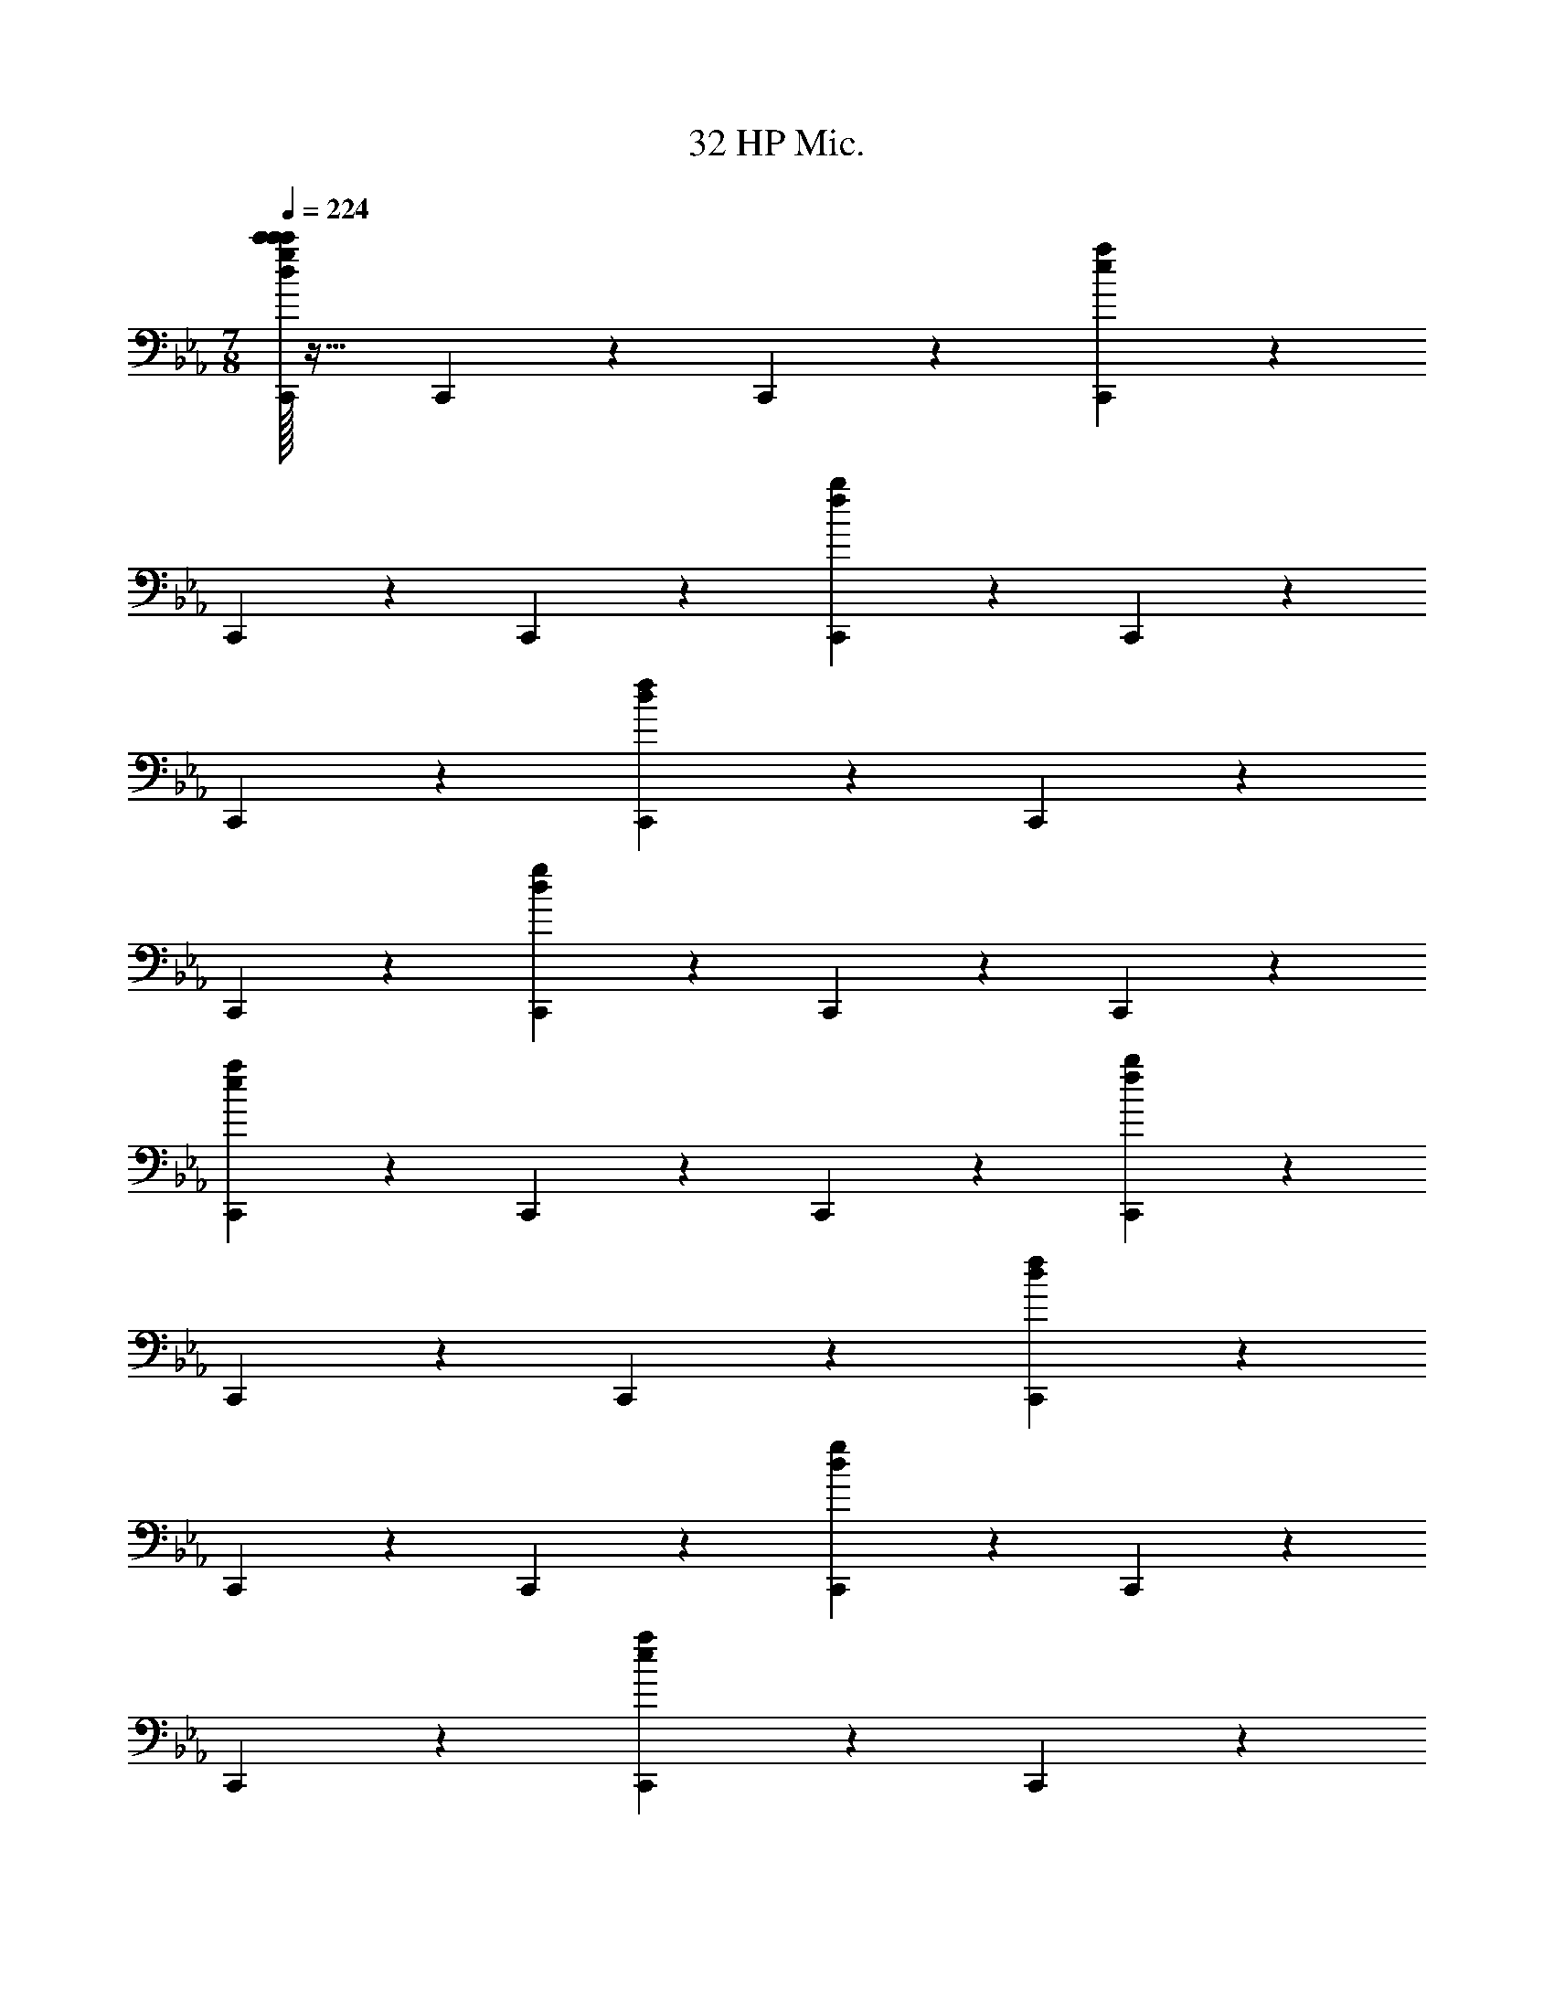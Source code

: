 X: 1
T: 32 HP Mic.
Z: ABC Generated by Starbound Composer v0.8.7
L: 1/4
M: 7/8
Q: 1/4=224
K: Eb
[c'/32c'/4C,,19/20d19/10g19/10c'171/20] z31/32 C,,19/20 z/20 C,,19/20 z11/20 [C,,10/7e93/28a93/28] z/14 
C,,19/20 z/20 C,,19/20 z/20 [C,,19/20f19/10b19/10] z/20 C,,19/20 z/20 
C,,19/20 z11/20 [C,,10/7d93/28f93/28] z/14 C,,19/20 z/20 
C,,19/20 z/20 [C,,19/20d19/10g19/10] z/20 C,,19/20 z/20 C,,19/20 z11/20 
[C,,10/7e93/28a93/28] z/14 C,,19/20 z/20 C,,19/20 z/20 [C,,19/20f19/10b19/10] z/20 
C,,19/20 z/20 C,,19/20 z11/20 [C,,10/7d93/28f93/28] z/14 
C,,19/20 z/20 C,,19/20 z/20 [C,,19/20d19/10g19/10] z/20 C,,19/20 z/20 
C,,19/20 z11/20 [C,,10/7e93/28a93/28] z/14 C,,19/20 z/20 
C,,19/20 z/20 [C,,19/20f19/10b19/10] z/20 C,,19/20 z/20 C,,19/20 z11/20 
[C,,10/7d93/28f93/28] z/14 C,,19/20 z/20 C,,19/20 z/20 [C,,19/20B19/10d19/10f19/10] z/20 
C,,19/20 z/20 [d/32d/4C,,19/20d19/10] z47/32 [z/C,,10/7f19/8B93/28d93/28f93/28] [f/32f/4] z31/32 
C,,19/20 z/20 [g/32g/4g19/20C,,19/20] z95/32 
[z3/B,57/10F57/10] A,,10/7 z/14 G,,19/20 z/20 
F,,19/20 z/20 _D,,19/20 z/20 [C19/20F19/20C,,19/20c19/20f19/20] z/20 C,,19/20 z/20 
[C,,15/32B,19/20E19/20B19/20e19/20] z/32 C,,10/7 z/14 C,,19/20 z/20 C,,19/20 z/20 
C,,19/20 z/20 C,,19/20 z/20 C,,19/20 z/20 C,,15/32 z/32 C,,10/7 z/14 
C,,19/20 z/20 [D19/20=E19/20=A,,19/20=A19/20d19/20] z/20 A,,19/20 z/20 [C19/20_E19/20_A,,19/20_A19/20c19/20] z/20 
A,,19/20 z/20 A,,15/32 z/32 A,,10/7 z/14 A,,19/20 z/20 
A,,19/20 z/20 A,,19/20 z/20 A,,19/20 z/20 A,,19/20 z/20 
[z/A,,19/20] [=B,10/7=E10/7^F,,10/7^F10/7=B10/7] z/14 F,,19/20 z/20 [=A,19/20E19/20F,,19/20E19/20=A19/20] z/20 
F,,19/20 z/20 F,,19/20 z/20 F,,19/20 z/20 F,,15/32 z/32 F,,10/7 z/14 
F,,19/20 z/20 F,,19/20 z/20 F,,19/20 z/20 F,,19/20 z/20 
[_E19/20_B19/20E,,19/20e19/20] z/20 [z/E,,19/20] [D10/7A10/7=D,,10/7d10/7] z/14 D,,19/20 z/20 
D,,19/20 z/20 D,,19/20 z/20 D,,19/20 z/20 D,,19/20 z/20 
D,,15/32 z/32 D,,10/7 z/14 D,,19/20 z/20 D,,19/20 z/20 
[C19/20=F19/20C,,19/20] z/20 C,,19/20 z/20 [_B,19/20E19/20C,,19/20c19/10] z/20 C,,15/32 z/32 [C,,10/7f19/8] z/14 
C,,19/20 z/20 [C,,19/20b19/10] z/20 C,,19/20 z/20 [C,,19/20=a19/20] z/20 
[C,,19/20b19/20] z/20 [C,,15/32a19/20] z/32 [C,,10/7f10/7] z/14 [D19/20=E19/20=A,,19/20g19/10] z/20 
A,,19/20 z/20 [C19/20_E19/20_A,,19/20f19/20] z/20 [A,,19/20g19/20] z/20 [A,,19/20c38/5] z/20 
A,,15/32 z/32 A,,10/7 z/14 A,,19/20 z/20 A,,19/20 z/20 
A,,19/20 z/20 A,,19/20 z/20 A,,19/20 z/20 [_D,,15/32=B,19/20=E19/20] z/32 D,,10/7 z/14 
[A,19/20E19/20D,,19/20E19/10] z/20 D,,19/20 z/20 [D,,19/20_A19/10] z/20 D,,19/20 z/20 
[D,,19/20=e19/10] z/20 D,,15/32 z/32 [D,,10/7_e10/7] z/14 [D,,19/20=e19/20] z/20 
[D,,19/20_e19/20] z/20 [D,,19/20=B19/20] z/20 [_E19/20_B19/20E,,19/20_d19/10] z/20 E,,19/20 z/20 
[=D,,15/32D19/20=A19/20=B19/20] z/32 [D,,10/7d10/7] z/14 [D,,19/20^f38/5] z/20 D,,19/20 z/20 
D,,19/20 z/20 D,,19/20 z/20 D,,19/20 z/20 D,,15/32 z/32 D,,10/7 z/14 
D,,19/20 z/20 [C,,19/20=f19/20] z21/20 [=F,,19/20=d19/20] z21/20 
[=E,,19/20=e19/20] z601/20 
B,/4 [z/4=E3/8] A15/32 z/32 [B,19/20G19/20B19/8] z21/20 [z/B,19/20G19/20] E15/32 z/32 
A15/32 z/32 [B15/32B,10/7G10/7] z/32 e19/10 z/10 [d15/32B,19/20G19/20] z/32 c15/32 z/32 
B15/32 z/32 d15/32 z/32 [c15/32C19/20A19/20] z/32 B15/32 z/32 A15/32 z/32 G15/32 z/32 [F15/32C19/20A19/20] z/32 E15/32 z/32 
F15/32 z/32 G15/32 z/32 [A,19/20F19/20A19/10] z21/20 [D/4A,19/20F19/20] [z/4F3/8] A15/32 z/32 
d/4 [z/4f3/8] a15/32 z/32 [=b/4B,19/20G19/20] [z/4g3/8] e15/32 z/32 B/4 [z/4e17/24] [g15/32B,10/7G10/7] z/32 b/4 [z/4g3/8] e15/32 z/32 
B/4 [z/4e3/8] g15/32 z/32 [b/4B,19/20G19/20] [z/4g3/8] e15/32 z/32 B/4 [z/4e3/8] g15/32 z/32 [b/4B,19/20G19/20] [z/4g3/8] e15/32 z/32 
B/4 [z/4e3/8] g15/32 z/32 [C19/20A19/20c'19/20] z/20 b2/9 z/36 c'/4 b2/9 z/36 a/4 [g15/32C19/20A19/20] z/32 f15/32 z/32 
g15/32 z/32 a15/32 z/32 [g5/32A,19/20F19/20] z/96 a167/96 z3/32 [A,19/20F19/20d19/10] z11/20 
[z/B,10/7e10/7] E,,15/32 z/32 E,,15/32 z17/32 E,,15/32 z/32 E,,15/32 z17/32 E,,15/32 z17/32 
E,,15/32 z17/32 E,,15/32 z/32 E,,15/32 z17/32 E,,15/32 z/32 E,,15/32 z17/32 
E,,15/32 z17/32 E,,15/32 z17/32 D,,15/32 z/32 D,,15/32 z17/32 D,,15/32 z/32 
D,,15/32 z17/32 D,,15/32 z17/32 D,,15/32 z17/32 D,,15/32 z/32 D,,15/32 z17/32 
D,,15/32 z/32 D,,15/32 z17/32 D,,15/32 z17/32 D,,15/32 z17/32 _D,,15/32 z/32 
D,,15/32 z17/32 D,,15/32 z/32 D,,15/32 z17/32 D,,15/32 z17/32 D,,15/32 z17/32 
D,,15/32 z/32 D,,15/32 z17/32 D,,15/32 z/32 D,,15/32 z17/32 D,,15/32 z17/32 
D,,15/32 z17/32 C,,15/32 z/32 C,,15/32 z17/32 C,,15/32 z/32 C,,15/32 z17/32 
C,,15/32 z17/32 C,,15/32 z17/32 =A,,,15/32 z/32 A,,,15/32 z17/32 A,,,15/32 z/32 
A,,,15/32 z17/32 =B,,,15/32 z17/32 B,,,15/32 z17/32 [E,,15/32E19/G19/] z/32 E,,15/32 z17/32 
E,,15/32 z/32 E,,15/32 z17/32 E,,15/32 z17/32 E,,15/32 z17/32 E,,15/32 z/32 
E,,15/32 z17/32 E,,15/32 z/32 E,,15/32 z17/32 E,,15/32 z17/32 E,,15/32 z17/32 
[=D,,15/32D19/^F19/] z/32 D,,15/32 z17/32 D,,15/32 z/32 D,,15/32 z17/32 D,,15/32 z17/32 
D,,15/32 z17/32 D,,15/32 z/32 D,,15/32 z17/32 D,,15/32 z/32 D,,15/32 z17/32 
D,,15/32 z17/32 D,,15/32 z17/32 [_D,,15/32_D19/E19/] z/32 D,,15/32 z17/32 D,,15/32 z/32 
D,,15/32 z17/32 D,,15/32 z17/32 D,,15/32 z17/32 D,,15/32 z/32 D,,15/32 z17/32 
D,,15/32 z/32 D,,15/32 z17/32 D,,15/32 z17/32 D,,15/32 z/32 [z/C47/9G47/9] C,,15/32 z/32 
C,,15/32 z17/32 C,,15/32 z/32 C,,15/32 z17/32 C,,15/32 z17/32 C,,15/32 z17/32 
[A,,,15/32C57/20E57/20] z/32 A,,,15/32 z17/32 A,,,15/32 z/32 A,,,15/32 z17/32 [B,,,15/32=D19/10F19/10] z17/32 
B,,,15/32 z17/32 C,,57/20 z3/20 
[e/32e/4e57/20E57/20B57/5G57/4] z95/32 [^f/32f/4f57/20C,,57/20F57/20] z95/32 
[g/32g/4g19/20G19/20] z31/32 [a/32a/4a19/20A19/20] z15/32 [z/b10/7B10/7] [b/32b/4] z31/32 [a/32a/4=D,,57/20a19/5A19/5] z95/32 
[zA57/4] [g/32g/4g19/20G19/20] z31/32 [f/32f/4f19/20F19/20] z15/32 [z/d93/28D,,93/28D93/28F173/28] [d/32d/4] z95/32 
[f/32f/4f57/20F57/20] z95/32 [f/32f/4f57/20F57/20E,,57/20F57/20] z95/32 
[g/32g/4g57/20G57/20G57/20] z95/32 [g'/32g'/4g'57/20G57/20E,,57/20g57/20B57/10] z95/32 
[^f'/32f'/4f'57/20F57/20f57/20] z95/32 [d'/32d'/4^F,,57/20F57/10A57/10d'19/d19/] z191/32 
[G,,57/20G57/10B57/10] z13/20 [z/b10/7B10/7] 
[b/32b/4] z31/32 [d'/32d'/4d'19/20d19/20] z31/32 [e'/32e'/4A,,15/32e'19/5_e19/5_A57/5c57/5] z15/32 A,,15/32 z17/32 A,,15/32 z/32 
A,,15/32 z17/32 A,,15/32 z17/32 [c'/32c'/4A,,15/32c'19/20c19/20] z15/32 [z/d'10/7d10/7] [d'/32d'/4A,,15/32] z31/32 
[e'/32e'/4A,,15/32e'19/5e19/5] z15/32 A,,15/32 z17/32 A,,15/32 z/32 A,,15/32 z17/32 A,,15/32 z17/32 
[=f'/32f'/4A,,15/32f'19/20=f19/20] z31/32 [g'/32g'/4A,,15/32g'19/20g19/20] z15/32 [z/f'93/28f93/28=F95/8_B95/8] [f'/32f'/4C,15/32] z15/32 C,15/32 z17/32 C,15/32 z/32 
C,15/32 z17/32 [d'/32d'/4C,15/32d'57/20d57/20] z31/32 C,15/32 z17/32 C,15/32 z17/32 
[e'/32e'/4C,15/32e'57/20e57/20] z15/32 C,15/32 z17/32 C,15/32 z/32 C,15/32 z17/32 [_b/32b/4C,15/32b57/20B57/20] z31/32 
C,15/32 z17/32 C,15/32 z17/32 [a/32a/4=B,,15/32a19/5=A19/5E57/5A57/5] z15/32 B,,15/32 z17/32 B,,15/32 z/32 
B,,15/32 z17/32 B,,15/32 z17/32 [=e/32e/4B,,15/32e19/20E19/20] z31/32 [a/32a/4B,,15/32a19/20A19/20] z31/32 
[=e'/32e'/4B,,15/32e'57/20e57/20] z15/32 B,,15/32 z17/32 B,,15/32 z/32 B,,15/32 z/32 [z/d'93/28d93/28] [d'/32d'/4B,,15/32] z31/32 
B,,15/32 z17/32 B,,15/32 z17/32 [d'/32d'/4E,,15/32d'57/20d57/20a57/10e57/5] z15/32 E,,15/32 z17/32 E,,15/32 z/32 
E,,15/32 z17/32 [e'/32e'/4E,,15/32e'57/20e57/20] z31/32 E,,15/32 z17/32 E,,15/32 z17/32 
[=b/32b/4E,,10/7b57/10_a57/10=B57/10] z47/32 E,,10/7 z/14 E,,57/20 z3/20 
[=a/32a/4=A,,38/5a114/5e114/5a114/5] z255/32 
F,,38/5 z2/5 
=F,,38/5 z2/5 
[f19/5d19/5_B19/5B19/5d19/5D,,19/5f19/5] z/5 
[g19/5e19/5c19/5c19/5e19/5E,,19/5g19/5] z/5 
[f38/5c38/5c38/5f38/5F,,38/5a76/5a76/5] z2/5 
[z15/g38/5d38/5d38/5g38/5G,,38/5] 
[_a113/14_e113/14c113/14c113/14e113/14_A,,113/14a113/14] z3/7 
[g19/5e19/5c19/5G19/5e19/5_B,,19/5_b19/5] z/5 
[z3/g19/10e19/10c19/10G19/10e19/10C,19/10g19/10] [=a19/8f19/8d19/8A19/8f19/8D,19/8a19/8] z/8 
[=e/4=b19/20e19/20=B19/20g19/20b19/20E,,38/5] z31/4 
[z7/F,,19/5] G,,77/18 z2/9 
[z2=A,,38/5] A,19/10 z/10 
C19/10 z/10 c19/10 z/10 
[z3/d19/10B,,19/5] c10/7 z/14 _B19/20 z/20 
[f19/10C,19/5] z/10 g19/10 z/10 
[=B,,19/5a57/10] z/5 
B,,15/32 z/32 A,,15/32 z/32 G,,15/32 z/32 ^F,,15/32 z/32 [E,,15/32d19/20] z/32 F,,15/32 z/32 [G,,15/32g19/20] z/32 [A,,15/32a19/8] z/32 
[z2_B,,19/5] c'19/10 z/10 
[g19/10E,19/5] z/10 d'19/10 z/10 
[c'19/10_A,,19/5] z/10 g'19/10 z/10 
[z3/f'19/10_D,19/5] c'19/8 z/8 
[c'19/5G,,38/5] z/5 
b19/5 z/5 
[d'19/20=A,,19/5] z/20 b19/20 z/20 d'19/20 z/20 [z/g'19/20] [z=a'19/8=B,,77/18] 
=E,15/32 z/32 ^F,15/32 z/32 A,15/32 z/32 [B,15/32=b'19/10] z/32 E15/32 z/32 ^F15/32 z/32 A15/32 z/32 [b19/20g19/20e19/20G19/20E,,19/20e'19/20] z141/20 
[b19/20g19/20e19/20_D,,19/20] z/20 [z/E19/20e19/20] [A10/7a10/7] z/14 [d19/20d'19/20] z/20 
[_d19/20_d'19/20] z/20 [=d19/20=d'19/20] z/20 [_d19/20_d'19/20] z/20 [A19/20a19/20] z/20 
[b19/20g19/20e19/20C,,19/20=B133/20b133/20] z121/20 
[E15/32e15/32] z/32 [F15/32^f15/32] z/32 [c'10/7g10/7e10/7G10/7A,,10/7g10/7] z/14 [c'10/7g10/7e10/7E10/7A,,10/7e10/7] z/14 
[c'19/20g19/20e19/20B19/20A,,19/20b19/20] z/20 [=d'10/7f10/7=d10/7A10/7B,,10/7a10/7] z/14 [d'19/20f19/20d19/20B,,19/20G10/7g10/7] z/20 [d'10/7f10/7d10/7F10/7B,,10/7f10/7] z/14 
[zC,38/5] G,19/20 z/20 D19/20 z/20 G19/20 z/20 
F19/20 z/20 [z/G19/20] F10/7 z/14 D19/20 z/20 
[E19/10=D,38/5] z/10 D19/20 z/20 E19/20 z/20 
B19/10 z/10 A19/10 z/10 
[z_A38/5_D,38/5] _E19/20 z/20 _B19/20 z/20 [z/=B19/20] _d10/7 z/14 
B19/20 z/20 d10/7 z/14 _e15/32 z/32 [z4_A,,38/5e38/5] 
E19/10 z/10 =E19/10 z/10 
[z3/F19/10f19/5G,,38/5] D19/8 z/8 
[d19/10=d19/5] z/10 B19/10 z/10 
[=e19/10=D,,19/5=A57/10] z/10 d19/10 z/10 
[_d19/10D,,57/20] z/10 [zA10/7A19/10] G,,15/32 z/32 [=A,,15/32A19/8=d113/14] z/32 
[z2_B,,38/5] G19/20 z/20 A19/20 z/20 
D19/10 z/10 A19/10 z/10 
[c19/10_A,,19/5_e19/5] z/10 G19/10 z/10 
[z3/=f19/10d19/5G,,19/5] g19/8 z/8 
[g19/20d19/20c19/20G19/20d19/20C,,19/20c19/20d19/20] z61/20 
[g19/20d19/20c19/20G19/20d19/20C,,19/20c19/20d19/20] z61/20 
[_a19/20e19/20_B19/20_E19/20B19/20_A,,,19/20_A19/20B19/20] z51/20 [a10/7e10/7B10/7E10/7B10/7A,,,10/7A10/7B10/7] z43/14 
[_b19/20f19/20e19/20E19/20=F19/20_B,,,19/20E19/20B19/20] z61/20 
[b19/20f19/20d19/20D19/20F19/20B,,,19/20D19/20B19/20] z61/20 
[b19/20g19/20d19/20D19/20G19/20G,,19/20D19/20B19/20] z61/20 
[b19/20g19/20d19/20D19/20G19/20G,,19/20D19/20B19/20] z61/20 
[=e19/20c19/20=A19/20=E19/20A19/20=A,,19/20E19/20c19/20] z61/20 
[e19/20c19/20A19/20E19/20A19/20A,,19/20E19/20c19/20] z51/20 [_e10/7c10/7_E10/7E10/7_A10/7_A,,10/7E10/7c10/7] z43/14 
[f19/20B19/20F19/20F19/20G19/20G,,19/20F19/20B19/20] z61/20 
[e19/20B19/20G19/20E19/20F19/20=F,,19/20G19/20B19/20] z61/20 
[e19/20B19/20G19/20E19/20F19/20F,,19/20G19/20B19/20] z61/20 
[g19/20f19/20d19/20D19/20G19/20D,,19/20F19/20G19/20] z61/20 
[g19/20f19/20d19/20D19/20G19/20G,,19/20F19/20G19/20] z61/20 
[D,57/20F76/5B76/5c76/5] z3/20 A,,57/20 z3/20 
[C/32C/4C19/20_D,,133/20] z31/32 [F/32F/4F19/20] z31/32 [B/32B/4B19/10] z63/32 
[A/32A/4A19/10] z63/32 [G/32G/4G19/10] z31/32 D,,19/20 z/20 
[G/32G/8G5/32A,,19/20] z13/96 [z/12A167/96] [A/32A/8] z23/32 D,19/20 z/20 [G/32G/4G57/20C,57/20G76/5B76/5] z95/32 
[C/32C/4C19/20G,,57/20] z31/32 [E/32E/4E38/5] z63/32 C,,19/ 
[D,93/28F439/28B439/28c439/28] z5/28 A,,57/20 z3/20 
[C/32C/4C19/20D,,133/20] z15/32 [z/F10/7] [F/32F/4] z31/32 [B/32B/4B19/10] z63/32 
[A/32A/4A19/10] z63/32 [B/32B/4B19/10] z31/32 [z/D,,19/20] [z/A,,10/7c19/8] 
[c/32c/4] z31/32 D,19/20 z/20 [d/32d/4d57/20C,57/20=e57/5=B76/5] z95/32 
[g/32g/4g19/20G,,57/20] z31/32 [g/32g/4g38/5] z63/32 [z11/C,38/5] 
[z/f19/8F19/8] [f/32f/4] z63/32 [g/32g/4g19/10G,,19/10G19/10] z63/32 
[c/32c/4c19/5C19/5c38/5A,,38/5] z127/32 
[g/32g/4g19/10G19/10] z63/32 [c/32c/4c19/10C19/10] z63/32 
[f/32f/4F19/20G19/20f19/5F19/5G,,38/5] z127/32 
[_e/32e/4F19/20G19/20e19/10E19/10] z63/32 [f/32f/4f19/10F19/10] z63/32 
[b/32b/4E19/20F19/20b19/5_B19/5F,,38/5] z127/32 
[c'/32c'/4E19/20F19/20c'19/5c19/5] z111/32 [z/C10/7E10/7g77/18G77/18_E,,113/14] 
[g/32g/4] z127/32 
[e/32e/4C19/20E19/20e19/10E19/10] z63/32 [f/32f/4f19/10F19/10] z63/32 
[g/32g/4C19/20D19/20=D,,38/5g76/5G76/5] z127/32 
[C19/20D19/20] z61/20 
[C19/20D19/20D,,38/5] z61/20 
[C19/20D19/20] z61/20 
[c'/32c'/4F19/20G19/20c'38/5G,,38/5c38/5] z111/32 [F10/7G10/7] z43/14 
[d'/32d'/4d'38/5F38/5G38/5G,,38/5d38/5g38/5] z255/32 
[c'/32c'/4C,,19/20d19/10g19/10c'171/20] z31/32 C,,15/32 z/32 C,,10/7 z15/14 
[C,,19/20e57/20a57/20] z/20 C,,19/20 z/20 C,,19/20 z/20 [C,,19/20f19/10b19/10] z/20 
C,,15/32 z/32 C,,10/7 z15/14 [C,,19/20d57/20f57/20] z/20 
C,,19/20 z/20 C,,19/20 z/20 [C,,19/20d19/10g19/10] z/20 C,,15/32 z/32 C,,10/7 z15/14 
[C,,19/20e57/20a57/20] z/20 C,,19/20 z/20 C,,19/20 z/20 [C,,19/20f19/10b19/10] z/20 
C,,15/32 z/32 C,,10/7 z15/14 [C,,19/20d57/20f57/20] z/20 
C,,19/20 z/20 C,,19/20 z/20 [C,,19/20d19/10g19/10] z/20 C,,15/32 z/32 C,,10/7 z15/14 
[C,,19/20e57/20a57/20] z/20 C,,19/20 z/20 C,,19/20 z/20 [C,,19/20f19/10b19/10] z/20 
C,,15/32 z/32 C,,10/7 z15/14 [C,,19/20d57/20f57/20] z/20 
C,,19/20 z/20 C,,19/20 z/20 [C,,19/20B19/10d19/10f19/10] z/20 C,,15/32 z/32 [z/C,,10/7d19/8] 
[d/32d/4] z63/32 [f/32f/4C,,19/20f19/10B57/20d57/20f57/20] z31/32 C,,19/20 z/20 
[g/32g/4g19/20C,,19/20] z79/32 [z5/_B,173/28F173/28] 
A,,19/20 z/20 G,,19/20 z/20 F,,19/20 z/20 _D,,19/20 z/20 
[C,,15/32C19/20F19/20c19/20f19/20] z/32 C,,10/7 z/14 [B,19/20E19/20C,,19/20B19/20e19/20] z/20 C,,19/20 z/20 
C,,19/20 z/20 C,,19/20 z/20 C,,19/20 z/20 C,,15/32 z/32 C,,10/7 z/14 
C,,19/20 z/20 C,,19/20 z/20 C,,19/20 z/20 [D19/20=E19/20=A,,19/20=A19/20d19/20] z/20 
A,,19/20 z/20 [_A,,15/32C19/20_E19/20_A19/20c19/20] z/32 A,,10/7 z/14 A,,19/20 z/20 
A,,19/20 z/20 A,,19/20 z/20 A,,19/20 z/20 A,,19/20 z/20 
A,,15/32 z/32 A,,10/7 z/14 A,,19/20 z/20 [=B,19/20=E19/20^F,,19/20^F19/20=B19/20] z/20 
F,,19/20 z/20 [A,19/20E19/20F,,19/20E19/20=A19/20] z/20 F,,19/20 z/20 F,,15/32 z/32 F,,10/7 z/14 
F,,19/20 z/20 F,,19/20 z/20 F,,19/20 z/20 F,,19/20 z/20 
F,,19/20 z/20 [z/F,,19/20] [_E10/7_B10/7E,,10/7e10/7] z/14 E,,19/20 z/20 
[D19/20A19/20=D,,19/20d19/20] z/20 D,,19/20 z/20 D,,19/20 z/20 D,,19/20 z/20 
D,,15/32 z/32 D,,10/7 z/14 D,,19/20 z/20 D,,19/20 z/20 
D,,19/20 z/20 D,,19/20 z/20 [C19/20=F19/20C,,19/20] z/20 C,,15/32 z/32 [_B,10/7E10/7C,,10/7c19/8] z/14 
C,,19/20 z/20 [C,,19/20f19/10] z/20 C,,19/20 z/20 [C,,19/20b19/10] z/20 
C,,19/20 z/20 [C,,15/32=a19/20] z/32 [C,,10/7b10/7] z/14 [C,,19/20a19/20] z/20 
[C,,19/20f19/20] z/20 [D19/20=E19/20=A,,19/20g19/10] z/20 A,,19/20 z/20 [C19/20_E19/20_A,,19/20f19/20] z/20 
[A,,15/32g19/20] z/32 [A,,10/7c113/14] z/14 A,,19/20 z/20 A,,19/20 z/20 
A,,19/20 z/20 A,,19/20 z/20 A,,19/20 z/20 A,,15/32 z/32 A,,10/7 z/14 
[=B,19/20=E19/20_D,,19/20] z/20 D,,19/20 z/20 [A,19/20E19/20D,,19/20E19/10] z/20 D,,19/20 z/20 
[D,,19/20_A19/10] z/20 D,,15/32 z/32 [D,,10/7=e19/8] z/14 D,,19/20 z/20 
[D,,19/20_e19/20] z/20 [D,,19/20=e19/20] z/20 [D,,19/20_e19/20] z/20 [D,,19/20=B19/20] z/20 
[E,,15/32_E19/20_B19/20_d19/10] z/32 E,,10/7 z/14 [D19/20=A19/20=D,,19/20=B19/20] z/20 [D,,19/20d19/20] z/20 
[D,,19/20^f38/5] z/20 D,,19/20 z/20 D,,19/20 z/20 D,,15/32 z/32 D,,10/7 z/14 
D,,19/20 z/20 D,,19/20 z/20 D,,19/20 z/20 [C,,19/20=f19/20] z21/20 
[=F,,19/20=d19/20] z21/20 [=E,,19/20=e19/20] z601/20 
B,/4 [z/4=E3/8] A15/32 z/32 [B,19/20G19/20B19/8] z11/20 [zB,10/7G10/7] E15/32 z/32 
A15/32 z/32 B15/32 z/32 [B,19/20G19/20e19/10] z21/20 [d15/32B,19/20G19/20] z/32 c15/32 z/32 
B15/32 z/32 d15/32 z/32 [c15/32C19/20A19/20] z/32 B15/32 z/32 A15/32 z/32 G15/32 z/32 [F15/32C19/20A19/20] z/32 E15/32 z/32 
F15/32 z/32 G15/32 z/32 [A,19/20F19/20A19/10] z21/20 [D/4A,19/20F19/20] [z/4F3/8] A15/32 z/32 
d/4 [z/4f17/24] [a15/32B,10/7G10/7] z/32 =b/4 [z/4g3/8] e15/32 z/32 B/4 [z/4e3/8] g15/32 z/32 [b/4B,19/20G19/20] [z/4g3/8] e15/32 z/32 
B/4 [z/4e3/8] g15/32 z/32 [b/4B,19/20G19/20] [z/4g3/8] e15/32 z/32 B/4 [z/4e3/8] g15/32 z/32 [b/4B,19/20G19/20] [z/4g17/24] e15/32 z/32 
B/4 [z/4e3/8] g15/32 z/32 [C19/20A19/20c'19/20] z/20 b2/9 z/36 c'/4 b2/9 z/36 a/4 [g15/32C19/20A19/20] z/32 f15/32 z/32 
g15/32 z/32 a15/32 z/32 [g5/32A,19/20F19/20] z/96 [z4/3a167/96] [A,10/7F10/7d19/8] z15/14 
[E,,15/32B,19/20e19/20] z/32 E,,15/32 z17/32 E,,15/32 z/32 E,,15/32 z17/32 E,,15/32 z17/32 
E,,15/32 z17/32 E,,15/32 z/32 E,,15/32 z17/32 E,,15/32 z/32 E,,15/32 z17/32 
E,,15/32 z17/32 E,,15/32 z17/32 D,,15/32 z/32 D,,15/32 z17/32 D,,15/32 z/32 
D,,15/32 z17/32 D,,15/32 z17/32 D,,15/32 z17/32 D,,15/32 z/32 D,,15/32 z17/32 
D,,15/32 z/32 D,,15/32 z17/32 D,,15/32 z17/32 D,,15/32 z17/32 _D,,15/32 z/32 
D,,15/32 z17/32 D,,15/32 z/32 D,,15/32 z17/32 D,,15/32 z17/32 D,,15/32 z17/32 
D,,15/32 z/32 D,,15/32 z17/32 D,,15/32 z/32 D,,15/32 z17/32 D,,15/32 z17/32 
D,,15/32 z17/32 C,,15/32 z/32 C,,15/32 z17/32 C,,15/32 z/32 C,,15/32 z17/32 
C,,15/32 z17/32 C,,15/32 z17/32 =A,,,15/32 z/32 A,,,15/32 z17/32 A,,,15/32 z/32 
A,,,15/32 z17/32 =B,,,15/32 z17/32 B,,,15/32 z/32 [z/E319/32G319/32] E,,15/32 z/32 E,,15/32 z17/32 
E,,15/32 z/32 E,,15/32 z17/32 E,,15/32 z17/32 E,,15/32 z17/32 E,,15/32 z/32 
E,,15/32 z17/32 E,,15/32 z/32 E,,15/32 z17/32 E,,15/32 z17/32 E,,15/32 z17/32 
[=D,,15/32D19/^F19/] z/32 D,,15/32 z17/32 D,,15/32 z/32 D,,15/32 z17/32 D,,15/32 z17/32 
D,,15/32 z17/32 D,,15/32 z/32 D,,15/32 z17/32 D,,15/32 z/32 D,,15/32 z17/32 
D,,15/32 z17/32 D,,15/32 z17/32 [_D,,15/32_D19/E19/] z/32 D,,15/32 z17/32 D,,15/32 z/32 
D,,15/32 z17/32 D,,15/32 z17/32 D,,15/32 z17/32 D,,15/32 z/32 D,,15/32 z17/32 
D,,15/32 z/32 D,,15/32 z17/32 D,,15/32 z17/32 D,,15/32 z17/32 [C,,15/32C77/18G19/4] z/32 
C,,15/32 z17/32 C,,15/32 z/32 C,,15/32 z17/32 C,,15/32 z17/32 C,,15/32 z/32 
[z/C93/28E93/28] A,,,15/32 z/32 A,,,15/32 z17/32 A,,,15/32 z/32 A,,,15/32 z17/32 [B,,,15/32=D19/10F19/10] z17/32 
B,,,15/32 z17/32 C,,57/20 z3/20 
[e/32e/4e57/20E57/20B57/5G57/4] z95/32 [^f/32f/4f57/20C,,57/20F57/20] z79/32 
[z/g10/7G10/7] [g/32g/4] z31/32 [a/32a/4a19/20A19/20] z31/32 [b/32b/4b19/20B19/20] z31/32 [a/32a/4=D,,57/20a19/5A19/5] z95/32 
[z/A57/4] [z/g10/7G10/7] [g/32g/4] z31/32 [f/32f/4f19/20F19/20] z31/32 [d/32d/4d57/20D,,57/20D57/20F57/10] z95/32 
[f/32f/4f57/20F57/20] z95/32 [f/32f/4f57/20F57/20E,,57/20F57/20] z95/32 
[g/32g/4G19/8g57/20G57/20] z79/32 [z/g'93/28G93/28E,,93/28g93/28B173/28] [g'/32g'/4] z95/32 
[^f'/32f'/4f'57/20F57/20f57/20] z95/32 [d'/32d'/4^F,,57/20F57/10A57/10d'19/d19/] z191/32 
[G,,57/20G57/10B57/10] z23/20 
[b/32b/4b19/20B19/20] z31/32 [d'/32d'/4d'19/20d19/20] z31/32 [_e'/32e'/4A,,15/32e'19/5_e19/5_A57/5c57/5] z15/32 A,,15/32 z17/32 A,,15/32 z/32 
A,,15/32 z17/32 A,,15/32 z17/32 [c'/32c'/4A,,15/32c'19/20c19/20] z31/32 [d'/32d'/4A,,15/32d'19/20d19/20] z31/32 
[e'/32e'/4A,,15/32e'19/5e19/5] z15/32 A,,15/32 z17/32 A,,15/32 z/32 A,,15/32 z17/32 A,,15/32 z/32 [z/=f'10/7=f10/7] 
[f'/32f'/4A,,15/32] z31/32 [g'/32g'/4A,,15/32g'19/20g19/20] z31/32 [f'/32f'/4C,15/32f'57/20f57/20=F57/5_B57/5] z15/32 C,15/32 z17/32 C,15/32 z/32 
C,15/32 z17/32 [d'/32d'/4C,15/32d'57/20d57/20] z31/32 C,15/32 z17/32 C,15/32 z17/32 
[e'/32e'/4C,15/32e'57/20e57/20] z15/32 C,15/32 z17/32 C,15/32 z/32 C,15/32 z17/32 [_b/32b/4C,15/32b57/20B57/20] z31/32 
C,15/32 z17/32 C,15/32 z/32 [z/a77/18=A77/18E95/8A95/8] [a/32a/4=B,,15/32] z15/32 B,,15/32 z17/32 B,,15/32 z/32 
B,,15/32 z17/32 B,,15/32 z17/32 [=e/32e/4B,,15/32e19/20E19/20] z31/32 [a/32a/4B,,15/32a19/20A19/20] z31/32 
[=e'/32e'/4B,,15/32e'57/20e57/20] z15/32 B,,15/32 z17/32 B,,15/32 z/32 B,,15/32 z17/32 [d'/32d'/4B,,15/32d'57/20d57/20] z31/32 
B,,15/32 z17/32 B,,15/32 z17/32 [d'/32d'/4E,,15/32d'57/20d57/20a57/10e57/5] z15/32 E,,15/32 z17/32 E,,15/32 z/32 
E,,15/32 z17/32 [e'/32e'/4E,,15/32e'57/20e57/20] z31/32 E,,15/32 z17/32 E,,15/32 z17/32 
[=b/32b/4E,,10/7b57/10_a57/10=B57/10] z47/32 E,,19/20 z/20 E,,93/28 z5/28 
[=a/32a/4=A,,38/5a114/5e114/5a114/5] z255/32 
F,,38/5 z2/5 
=F,,38/5 z2/5 
[f19/5d19/5_B19/5B19/5d19/5D,,19/5f19/5] z/5 
[c93/28c93/28g19/5e19/5e19/5E,,19/5g19/5] z5/28 [f113/14c113/14c113/14f113/14F,,113/14a439/28a439/28] z3/7 
[g38/5d38/5d38/5g38/5G,,38/5] z2/5 
[_a38/5_e38/5c38/5c38/5e38/5_A,,38/5a38/5] z2/5 
[g93/28e93/28c93/28G93/28e93/28_B,,19/5_b19/5] z5/28 [g19/8e19/8c19/8G19/8e19/8C,19/8g19/8] z/8 
[=a19/10f19/10d19/10A19/10f19/10=D,19/10a19/10] z/10 [=e/4=b19/20e19/20=B19/20g19/20b19/20E,,38/5] z31/4 
F,,19/5 z/5 
G,,19/5 z/5 
[z2=A,,38/5] A,19/10 z/10 
C19/10 z/10 [z3/c19/10] [d19/8B,,77/18] z/8 
c19/20 z/20 _B19/20 z/20 [f19/10C,19/5] z/10 
g19/10 z/10 [=B,,19/5a57/10] z/5 
B,,15/32 z/32 A,,15/32 z/32 G,,15/32 z/32 [^F,,15/32d10/7] z/32 E,,15/32 z/32 F,,15/32 z/32 [G,,15/32g19/20] z/32 A,,15/32 z/32 
[a19/10_B,,19/5] z/10 c'19/10 z/10 
[g19/10_E,19/5] z/10 d'19/10 z/10 
[c'19/10_A,,19/5] z/10 [z3/g'19/10] [f'19/8_D,77/18] z/8 
c'19/10 z/10 [c'19/5G,,38/5] z/5 
b19/5 z/5 
[d'19/20=A,,19/5] z/20 [z/b19/20] d'10/7 z/14 g'19/20 z/20 
[z/a'19/10=B,,19/5] =E,15/32 z/32 F,15/32 z/32 A,15/32 z/32 [B,15/32b'19/10] z/32 E15/32 z/32 ^F15/32 z/32 A15/32 z/32 
[b19/20g19/20e19/20G19/20E,,19/20e'19/20] z131/20 
[b10/7g10/7e10/7_D,,10/7] z/14 [E19/20e19/20] z/20 [A19/20a19/20] z/20 [d19/20d'19/20] z/20 
[_d19/20_d'19/20] z/20 [=d19/20=d'19/20] z/20 [z/_d19/20_d'19/20] [A10/7a10/7] z/14 
[b19/20g19/20e19/20C,,19/20=B133/20b133/20] z121/20 
[E15/32e15/32] z/32 [F15/32^f15/32] z/32 [c'10/7g10/7e10/7G10/7A,,10/7g10/7] z/14 [c'10/7g10/7e10/7E10/7A,,10/7e10/7] z/14 
[c'19/20g19/20e19/20B19/20A,,19/20b19/20] z/20 [=d'10/7f10/7=d10/7A10/7B,,10/7a10/7] z/14 [d'10/7f10/7d10/7G10/7B,,10/7g10/7] z/14 
[d'19/20f19/20d19/20F19/20B,,19/20f19/20] z/20 [zC,38/5] G,19/20 z/20 D19/20 z/20 
[z/G19/20] F10/7 z/14 G19/20 z/20 F19/20 z/20 
D19/20 z/20 [E19/10=D,38/5] z/10 [z/D19/20] E10/7 z/14 
B19/10 z/10 A19/10 z/10 
[z_A38/5_D,38/5] [z/_E19/20] _B10/7 z/14 =B19/20 z/20 
_d19/20 z/20 B19/20 z/20 d10/7 z/14 _e15/32 z/32 
[z4_A,,38/5e38/5] 
E19/10 z/10 [z3/=E19/10] [F19/8f77/18G,,113/14] z/8 
D19/10 z/10 [d19/10=d19/5] z/10 
B19/10 z/10 [=e19/10=D,,19/5=A47/9] z/10 
d19/10 z/10 [z3/_d19/10D,,57/20] [z3/A19/8A19/8] 
G,,15/32 z/32 =A,,15/32 z/32 [A19/10_B,,38/5=d38/5] z/10 G19/20 z/20 
A19/20 z/20 D19/10 z/10 A19/10 z/10 
[c19/10_A,,19/5_e19/5] z/10 [z3/G19/10] [=f19/8d77/18G,,77/18] z/8 
g19/10 z/10 [g19/20d19/20c19/20G19/20d19/20C,,19/20c19/20d19/20] z61/20 
[g19/20d19/20c19/20G19/20d19/20C,,19/20c19/20d19/20] z61/20 
[_a19/20e19/20_B19/20_E19/20B19/20_A,,,19/20_A19/20B19/20] z61/20 
[a19/20e19/20B19/20E19/20B19/20A,,,19/20A19/20B19/20] z61/20 
[_b19/20f19/20e19/20E19/20=F19/20_B,,,19/20E19/20B19/20] z61/20 
[b19/20f19/20d19/20D19/20F19/20B,,,19/20D19/20B19/20] z51/20 [b10/7g10/7d10/7D10/7G10/7G,,10/7D10/7B10/7] z43/14 
[b19/20g19/20d19/20D19/20G19/20G,,19/20D19/20B19/20] z61/20 
[=e19/20c19/20=A19/20=E19/20A19/20=A,,19/20E19/20c19/20] z61/20 
[e19/20c19/20A19/20E19/20A19/20A,,19/20E19/20c19/20] z61/20 
[_e19/20c19/20_E19/20E19/20_A19/20_A,,19/20E19/20c19/20] z61/20 
[f19/20B19/20F19/20F19/20G19/20G,,19/20F19/20B19/20] z61/20 
[e19/20B19/20G19/20E19/20F19/20=F,,19/20G19/20B19/20] z51/20 [e10/7B10/7G10/7E10/7F10/7F,,10/7G10/7B10/7] z43/14 
[g19/20f19/20d19/20D19/20G19/20D,,19/20F19/20G19/20] z61/20 
[g19/20f19/20d19/20D19/20G19/20G,,19/20F19/20G19/20] z61/20 
[D,57/20F76/5B76/5c76/5] z3/20 A,,57/20 z3/20 
[C/32C/4C19/20_D,,133/20] z31/32 [F/32F/4F19/20] z31/32 [B/32B/4B19/10] z63/32 
[A/32A/4A19/10] z63/32 [G/32G/4G19/10] z31/32 D,,19/20 z/20 
[G/32G/8G5/32A,,19/20] z13/96 [z/12A167/96] [A/32A/8] z23/32 [z/D,19/20] [z/G93/28C,93/28G439/28B439/28] [G/32G/4] z95/32 
[C/32C/4C19/20G,,57/20] z31/32 [E/32E/4E38/5] z63/32 C,,19/ z/ 
[D,57/20F76/5B76/5c76/5] z3/20 A,,57/20 z3/20 
[C/32C/4C19/20D,,133/20] z31/32 [F/32F/4F19/20] z31/32 [B/32B/4B19/10] z63/32 
[A/32A/4A19/10] z47/32 [z/B19/8] [B/32B/4] z31/32 D,,19/20 z/20 
[c/32c/4A,,19/20c19/10] z31/32 D,19/20 z/20 [d/32d/4d57/20C,57/20=e57/5=B76/5] z79/32 
[z/g10/7G,,93/28] [g/32g/4] z31/32 [g/32g/4g38/5] z63/32 [z6C,38/5] 
[f/32f/4f19/10F19/10] z63/32 [g/32g/4g19/10G,,19/10G19/10] z63/32 
[c/32c/4c19/5C19/5c38/5A,,38/5] z127/32 
[g/32g/4g19/10G19/10] z63/32 [c/32c/4c19/10C19/10] z47/32 [z/F10/7G10/7f77/18F77/18G,,113/14] 
[f/32f/4] z127/32 
[_e/32e/4F19/20G19/20e19/10E19/10] z63/32 [f/32f/4f19/10F19/10] z63/32 
[b/32b/4E19/20F19/20b19/5_B19/5F,,38/5] z127/32 
[c'/32c'/4E19/20F19/20c'19/5c19/5] z127/32 
[g/32g/4C19/20E19/20g19/5G19/5_E,,38/5] z127/32 
[e/32e/4C19/20E19/20e19/10E19/10] z63/32 [f/32f/4f19/10F19/10] z63/32 
[g/32g/4C19/20D19/20=D,,38/5g76/5G76/5] z111/32 [C10/7D10/7] z43/14 
[C19/20D19/20D,,38/5] z61/20 
[C19/20D19/20] z61/20 
[c'/32c'/4F19/20G19/20c'38/5G,,38/5c38/5] z127/32 
[F19/20G19/20] z61/20 
[d'/32d'/4d'38/5F38/5G38/5G,,38/5d38/5g38/5] z335/32 
[G,76/5_B,76/5_D,,76/5E76/5] 

